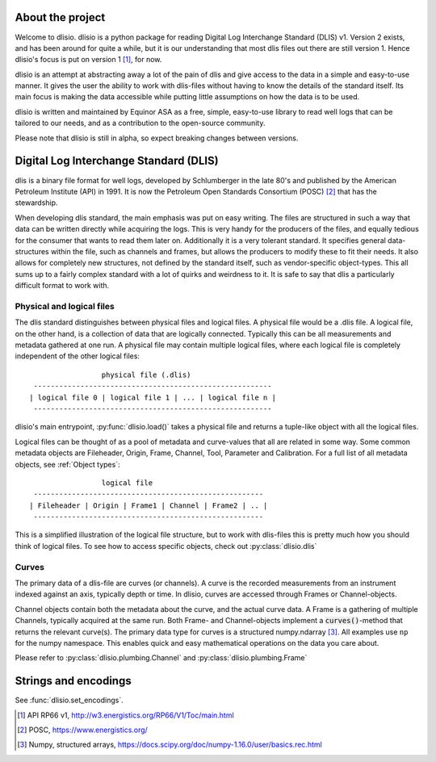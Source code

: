About the project
=================

Welcome to dlisio. dlisio is a python package for reading Digital Log
Interchange Standard (DLIS) v1. Version 2 exists, and has been around for
quite a while, but it is our understanding that most dlis files out there are
still version 1. Hence dlisio's focus is put on version 1 [1]_, for now.

dlisio is an attempt at abstracting away a lot of the pain of dlis and give
access to the data in a simple and easy-to-use manner. It gives the user the
ability to work with dlis-files without having to know the details of the
standard itself. Its main focus is making the data accessible while putting
little assumptions on how the data is to be used.

dlisio is written and maintained by Equinor ASA as a free, simple, easy-to-use
library to read well logs that can be tailored to our needs, and as a
contribution to the open-source community.

Please note that dlisio is still in alpha, so expect breaking changes between
versions.

Digital Log Interchange Standard (DLIS)
=======================================

dlis is a binary file format for well logs, developed by Schlumberger in the
late 80's and published by the American Petroleum Institute (API) in 1991. It
is now the Petroleum Open Standards Consortium (POSC) [2]_ that has the
stewardship.

When developing dlis standard, the main emphasis was put on easy writing. The
files are structured in such a way that data can be written directly while
acquiring the logs. This is very handy for the producers of the files, and
equally tedious for the consumer that wants to read them later on.  Additionally
it is a very tolerant standard. It specifies general data-structures within the
file, such as channels and frames, but allows the producers to modify these to
fit their needs. It also allows for completely new structures, not defined by
the standard itself, such as vendor-specific object-types. This all sums up to
a fairly complex standard with a lot of quirks and weirdness to it.  It is safe
to say that dlis a particularly difficult format to work with.

Physical and logical files
--------------------------

The dlis standard distinguishes between physical files and logical files. A
physical file would be a .dlis file. A logical file, on the other hand, is a
collection of data that are logically connected. Typically this can be all
measurements and metadata gathered at one run. A physical file may contain
multiple logical files, where each logical file is completely independent of
the other logical files::

                            physical file (.dlis)
            --------------------------------------------------------
           | logical file 0 | logical file 1 | ... | logical file n |
            --------------------------------------------------------

dlisio's main entrypoint, :py:func:`dlisio.load()` takes a physical file and
returns a tuple-like object with all the logical files.

Logical files can be thought of as a pool of metadata and curve-values that all
are related in some way. Some common metadata objects are Fileheader, Origin,
Frame, Channel, Tool, Parameter and Calibration. For a full list of all metadata
objects, see :ref:`Object types`::

                            logical file
            ------------------------------------------------------
           | Fileheader | Origin | Frame1 | Channel | Frame2 | .. |
            ------------------------------------------------------

This is a simplified illustration of the logical file structure, but to work
with dlis-files this is pretty much how you should think of logical files. To
see how to access specific objects, check out :py:class:`dlisio.dlis`

Curves
------

The primary data of a dlis-file are curves (or channels). A curve is the
recorded measurements from an instrument indexed against an axis, typically
depth or time. In dlisio, curves are accessed through Frames or
Channel-objects.

Channel objects contain both the metadata about the curve, and the actual curve
data. A Frame is a gathering of multiple Channels, typically acquired at the
same run.  Both Frame- and Channel-objects implement a :code:`curves()`-method
that returns the relevant curve(s). The primary data type for curves is a
structured numpy.ndarray [3]_. All examples use ``np`` for the numpy namespace.
This enables quick and easy mathematical operations on the data you care about.


Please refer to :py:class:`dlisio.plumbing.Channel` and :py:class:`dlisio.plumbing.Frame`

Strings and encodings
=====================
See :func:`dlisio.set_encodings`.

.. [1] API RP66 v1, http://w3.energistics.org/RP66/V1/Toc/main.html
.. [2] POSC, https://www.energistics.org/
.. [3] Numpy, structured arrays, https://docs.scipy.org/doc/numpy-1.16.0/user/basics.rec.html
